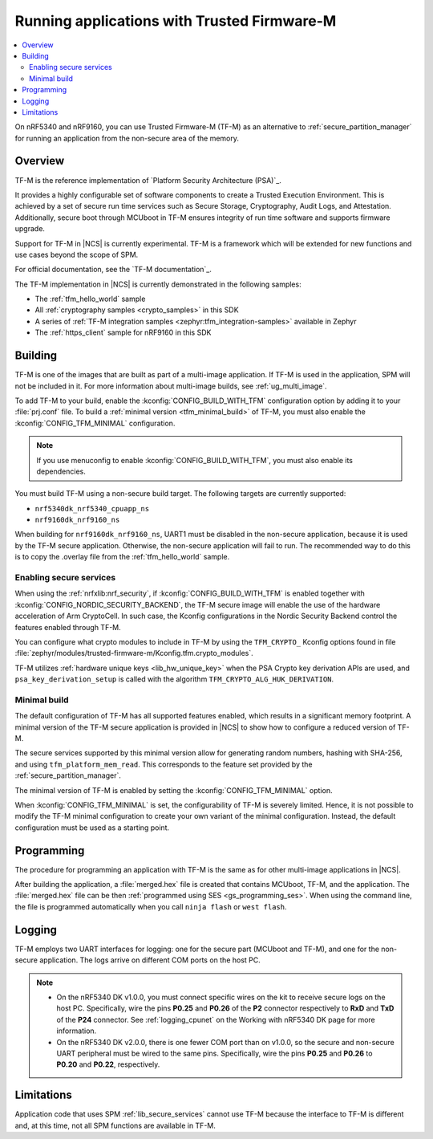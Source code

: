 .. _ug_tfm:

Running applications with Trusted Firmware-M
############################################

.. contents::
   :local:
   :depth: 2

On nRF5340 and nRF9160, you can use Trusted Firmware-M (TF-M) as an alternative to :ref:`secure_partition_manager` for running an application from the non-secure area of the memory.

Overview
********

TF-M is the reference implementation of `Platform Security Architecture (PSA)`_.

It provides a highly configurable set of software components to create a Trusted Execution Environment.
This is achieved by a set of secure run time services such as Secure Storage, Cryptography, Audit Logs, and Attestation.
Additionally, secure boot through MCUboot in TF-M ensures integrity of run time software and supports firmware upgrade.

Support for TF-M in |NCS| is currently experimental.
TF-M is a framework which will be extended for new functions and use cases beyond the scope of SPM.

For official documentation, see the `TF-M documentation`_.

The TF-M implementation in |NCS| is currently demonstrated in the following samples:

- The :ref:`tfm_hello_world` sample
- All :ref:`cryptography samples <crypto_samples>` in this SDK
- A series of :ref:`TF-M integration samples <zephyr:tfm_integration-samples>` available in Zephyr
- The :ref:`https_client` sample for nRF9160 in this SDK

Building
********

TF-M is one of the images that are built as part of a multi-image application.
If TF-M is used in the application, SPM will not be included in it.
For more information about multi-image builds, see :ref:`ug_multi_image`.

To add TF-M to your build, enable the :kconfig:`CONFIG_BUILD_WITH_TFM` configuration option by adding it to your :file:`prj.conf` file.
To build a :ref:`minimal version <tfm_minimal_build>` of TF-M, you must also enable the :kconfig:`CONFIG_TFM_MINIMAL` configuration.

.. note::
   If you use menuconfig to enable :kconfig:`CONFIG_BUILD_WITH_TFM`, you must also enable its dependencies.

You must build TF-M using a non-secure build target.
The following targets are currently supported:

* ``nrf5340dk_nrf5340_cpuapp_ns``
* ``nrf9160dk_nrf9160_ns``

When building for ``nrf9160dk_nrf9160_ns``, UART1 must be disabled in the non-secure application, because it is used by the TF-M secure application.
Otherwise, the non-secure application will fail to run.
The recommended way to do this is to copy the .overlay file from the :ref:`tfm_hello_world` sample.

Enabling secure services
========================

When using the :ref:`nrfxlib:nrf_security`, if :kconfig:`CONFIG_BUILD_WITH_TFM` is enabled together with :kconfig:`CONFIG_NORDIC_SECURITY_BACKEND`, the TF-M secure image will enable the use of the hardware acceleration of Arm CryptoCell.
In such case, the Kconfig configurations in the Nordic Security Backend control the features enabled through TF-M.

You can configure what crypto modules to include in TF-M by using the ``TFM_CRYPTO_`` Kconfig options found in file :file:`zephyr/modules/trusted-firmware-m/Kconfig.tfm.crypto_modules`.

TF-M utilizes :ref:`hardware unique keys <lib_hw_unique_key>` when the PSA Crypto key derivation APIs are used, and ``psa_key_derivation_setup`` is called with the algorithm ``TFM_CRYPTO_ALG_HUK_DERIVATION``.

.. _tfm_minimal_build:

Minimal build
=============

The default configuration of TF-M has all supported features enabled, which results in a significant memory footprint.
A minimal version of the TF-M secure application is provided in |NCS| to show how to configure a reduced version of TF-M.

The secure services supported by this minimal version allow for generating random numbers, hashing with SHA-256, and using ``tfm_platform_mem_read``.
This corresponds to the feature set provided by the :ref:`secure_partition_manager`.


The minimal version of TF-M is enabled by setting the :kconfig:`CONFIG_TFM_MINIMAL` option.

When :kconfig:`CONFIG_TFM_MINIMAL` is set, the configurability of TF-M is severely limited.
Hence, it is not possible to modify the TF-M minimal configuration to create your own variant of the minimal configuration.
Instead, the default configuration must be used as a starting point.

Programming
***********

The procedure for programming an application with TF-M is the same as for other multi-image applications in |NCS|.

After building the application, a :file:`merged.hex` file is created that contains MCUboot, TF-M, and the application.
The :file:`merged.hex` file can be then :ref:`programmed using SES <gs_programming_ses>`.
When using the command line, the file is programmed automatically when you call ``ninja flash`` or ``west flash``.

Logging
*******

TF-M employs two UART interfaces for logging: one for the secure part (MCUboot and TF-M), and one for the non-secure application.
The logs arrive on different COM ports on the host PC.

.. note::
   * On the nRF5340 DK v1.0.0, you must connect specific wires on the kit to receive secure logs on the host PC.
     Specifically, wire the pins **P0.25** and **P0.26** of the **P2** connector respectively to **RxD** and **TxD**  of the **P24** connector.
     See :ref:`logging_cpunet` on the Working with nRF5340 DK page for more information.
   * On the nRF5340 DK v2.0.0, there is one fewer COM port than on v1.0.0, so the secure and non-secure UART peripheral must be wired to the same pins.
     Specifically, wire the pins **P0.25** and **P0.26** to **P0.20** and **P0.22**, respectively.

Limitations
***********

Application code that uses SPM :ref:`lib_secure_services` cannot use TF-M because the interface to TF-M is different and, at this time, not all SPM functions are available in TF-M.
